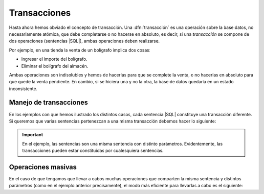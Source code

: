.. _conn-transactions:

Transacciones
=============
Hasta ahora hemos obviado el concepto de transacción. Una :dfn:`transacción` es
una operación sobre la base datos, no necesariamente atómica, que debe
completarse o no hacerse en absoluto, es decir, si una *transacción* se
compone de dos operaciones (sentencias |SQL|), ambas operaciones deben
realizarse.

Por ejemplo, en una tienda la venta de un bolígrafo implica dos cosas:

+ Ingresar el importe del bolígrafo.
+ Eliminar el bolígrafo del almacén.

Ambas operaciones son indisolubles y hemos de hacerlas para que se complete la
venta, o no hacerlas en absoluto para que quede la venta pendiente. En cambio,
si se hiciera una y no la otra, la base de datos quedaría en un estado
inconsistente.

Manejo de transacciones
-----------------------
En los ejemplos con que hemos ilustrado los distintos casos, cada sentencia
|SQL| constituye una transacción diferente. Si queremos que varias sentencias
pertenezcan a una misma transacción debemos hacer lo siguiente:

.. code-block:: java
   :emphasize-lines: 8, 17, 21, 24

   Centro[] centros = new Centro[] {
      new Centro(11004866, "IES Castillo de Luna", "pública"),
      new Centro(11007533, "IES Arroyo Hondo", "pública"),
      new Centro(11701164, "IES Astaroth", "pública")
   };
   String sqlString = "INSERT INTO Centro VALUES (?, ?, ?);"

   conn.setAutoCommit(false);  // Evitamos que cada sentencia implique una transacción

   try(PreparedStatement pstmt = conn.prepareStatement(sqlString)) {
       for(Centro centro: centros) {
           pstmt.setInt(1, centro.getId());
           pstmt.setString(2, centro.getNombre());
           pstmt.setString(3, centro.getTitularidad());
           pstmt.executeUpdate();
       }
       conn.commit(); // Después de ejecutar todas las sentencias, las confirmamos.
   }
   catch(SQLException err) {
      err.printStackTrace();
      conn.rollback();  // Hubo un problema, se deshace todo lo hecho.
   }
   finally {
      conn.setAutoCommit(true);  // Volvemos al comportamiento habitual.
   }

.. important:: En el ejemplo, las sentencias son una misma sentencia con
   distinto parámetros.  Evidentemente, las transacciones pueden estar
   constituidas por cualesquiera sentencias.

.. seealso:: Más adelante se propone un mecanismo para gestionar
   :ref:`transacciones con un bloque try-with-resources <conn-transaction-manager>`.

.. _conn-batch:

Operaciones masivas
-------------------
En el caso de que tengamos que llevar a cabos muchas operaciones que comparten
la misma sentencia y distintos parámetros (como en el ejemplo anterior
precisamente), el modo más eficiente para llevarlas a cabo es el siguiente:

.. code-block:: java
   :emphasize-lines: 15, 17

   Centro[] centros = new Centro[] {
      new Centro(11004866, "IES Castillo de Luna", "pública"),
      new Centro(11007533, "IES Arroyo Hondo", "pública"),
      new Centro(11701164, "IES Astaroth", "pública")
   };
   String sqlString = "INSERT INTO Centro VALUES (?, ?, ?);"

   conn.setAutoCommit(false);  // Evitamos que cada sentencia implique una transacción

   try(PreparedStatement pstmt = conn.prepareStatement(sqlString)) {
       for(Centro centro: centros) {
           pstmt.setInt(1, centro.getId());
           pstmt.setString(2, centro.getNombre());
           pstmt.setString(3, centro.getTitularidad());
           pstmt.addBatch();  // Añadimos la inserción al procedimiento.
       }
       pstmt.executeBatch(); // Ejecutamos todas las inserciones pendientes.
       conn.commit(); // Confirmamos las inserciones.
   }
   catch(SQLException err) {
      err.printStackTrace();
      conn.rollback();  // Hubo un problema, se deshace todo lo hecho.
   }
   finally {
      conn.setAutoCommit(true);  // Volvemos al comportamiento habitual.
   }

.. |SQL| replace:: :abbr:`SQL (Structured Query Language)`
